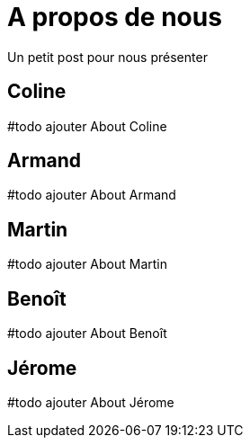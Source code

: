 = A propos de nous

Un petit post pour nous présenter

== Coline
#todo ajouter About Coline

== Armand
#todo ajouter About Armand

== Martin
#todo ajouter About Martin

== Benoît
#todo ajouter About Benoît

== Jérome
#todo ajouter About Jérome